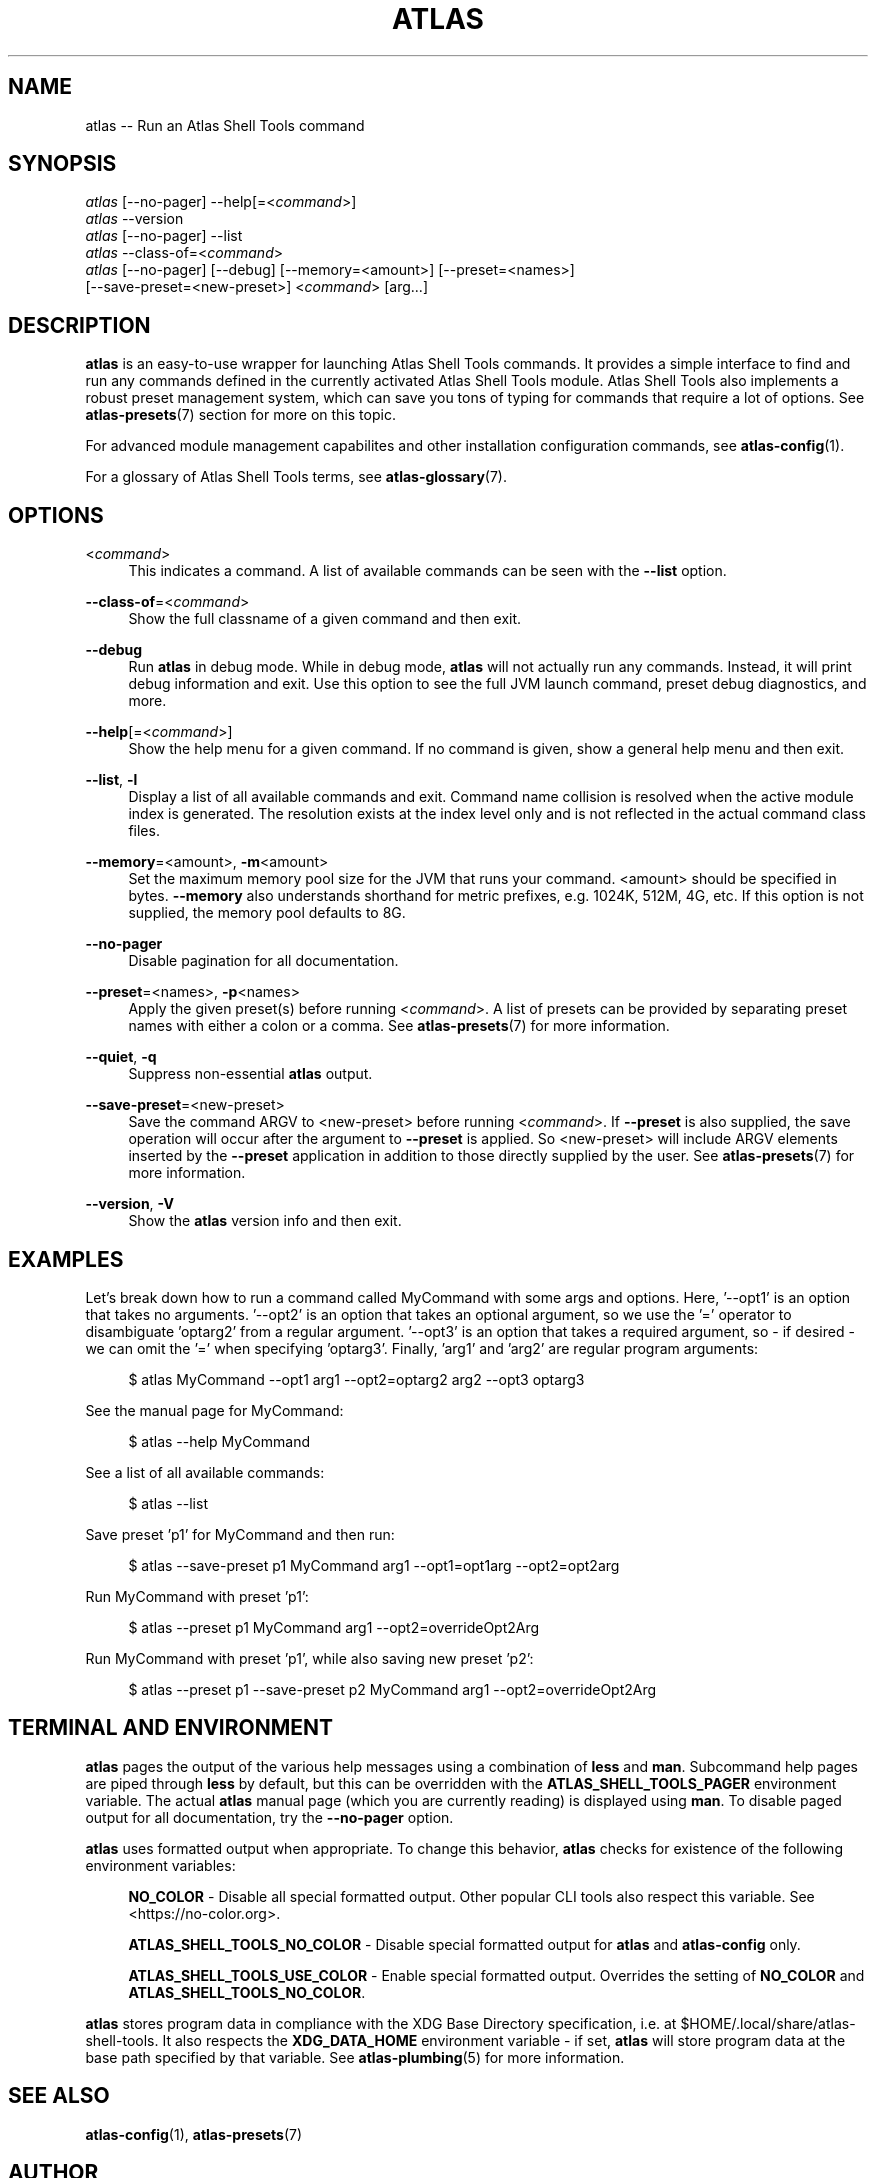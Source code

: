 .\"     Title: atlas
.\"    Author: Lucas Cram
.\"    Source: atlas-shell-tools 0.0.1
.\"  Language: English
.\"
.TH "ATLAS" "1" "1 December 2018" "atlas\-shell\-tools 0\&.0\&.1" "Atlas Shell Tools Manual"
.\" -----------------------------------------------------------------
.\" * Define some portability stuff
.\" -----------------------------------------------------------------
.ie \n(.g .ds Aq \(aq
.el       .ds Aq '
.\" -----------------------------------------------------------------
.\" * set default formatting
.\" -----------------------------------------------------------------
.\" disable hyphenation
.nh
.\" disable justification (adjust text to left margin only)
.ad l
.\" -----------------------------------------------------------------
.\" * MAIN CONTENT STARTS HERE *
.\" -----------------------------------------------------------------

.SH "NAME"
.sp
atlas \-\- Run an Atlas Shell Tools command

.SH "SYNOPSIS"
.sp
.nf
\fIatlas\fR [\-\-no-pager] \-\-help[=<\fIcommand\fR>]
\fIatlas\fR \-\-version
\fIatlas\fR [\-\-no-pager] \-\-list
\fIatlas\fR \-\-class\-of=<\fIcommand\fR>
\fIatlas\fR [\-\-no\-pager] [\-\-debug] [\-\-memory=<amount>] [\-\-preset=<names>] 
      [\-\-save\-preset=<new\-preset>] <\fIcommand\fR> [arg...]
.fi

.SH "DESCRIPTION"
.sp
\fBatlas\fR is an easy\-to\-use wrapper for launching Atlas Shell Tools commands.
It provides a simple interface to find and run any commands defined in the currently
activated Atlas Shell Tools module.
Atlas Shell Tools also implements a robust preset management system, which can save
you tons of typing for commands that require a lot of options. See \fBatlas-presets\fR(7)
section for more on this topic.
.sp
For advanced module management capabilites and other installation configuration
commands, see \fBatlas\-config\fR(1).
.sp
For a glossary of Atlas Shell Tools terms, see \fBatlas-glossary\fR(7).

.SH "OPTIONS"

.PP
<\fIcommand\fR>
.RS 4
This indicates a command. A list of available commands can be
seen with the \fB--list\fR option.
.RE

.PP
\fB\-\-class\-of\fR=<\fIcommand\fR>
.RS 4
Show the full classname of a given command and then exit.
.RE

.PP
\fB\-\-debug\fR
.RS 4
Run \fBatlas\fR in debug mode. While in debug mode, \fBatlas\fR will not actually
run any commands. Instead, it will print debug information and exit. Use this
option to see the full JVM launch command, preset debug diagnostics, and more.
.RE

.PP
\fB\-\-help\fR[=<\fIcommand\fR>]\fR
.RS 4
Show the help menu for a given command. If no command is given, show
a general help menu and then exit.
.RE

.PP
\fB\-\-list\fR, \fB-l\fR
.RS 4
Display a list of all available commands and exit. Command name collision is
resolved when the active module index is generated. The resolution exists at
the index level only and is not reflected in the actual command
class files.
.RE

.PP
\fB\-\-memory\fR=<amount>, \fB\-m\fR<amount>
.RS 4
Set the maximum memory pool size for the JVM that runs your command.
<amount> should be specified in bytes. \fB--memory\fR also understands
shorthand for metric prefixes, e.g. 1024K, 512M, 4G, etc. If this option
is not supplied, the memory pool defaults to 8G.
.RE

.PP
\fB\-\-no\-pager\fR
.RS 4
Disable pagination for all documentation.
.RE

.PP
\fB\-\-preset\fR=<names>, \fB\-p\fR<names>
.RS 4
Apply the given preset(s) before running <\fIcommand\fR>. A list of presets
can be provided by separating preset names with either a colon or a comma.
See \fBatlas-presets\fR(7) for more information.
.RE

.PP
\fB\-\-quiet\fR, \fB\-q\fR
.RS 4
Suppress non-essential \fBatlas\fR output.
.RE

.PP
\fB\-\-save\-preset\fR=<new\-preset>
.RS 4
Save the command ARGV to <new\-preset> before running <\fIcommand\fR>. If
\fB\-\-preset\fR is also supplied, the save operation will occur after the
argument to \fB\-\-preset\fR is applied. So <new\-preset> will include ARGV
elements inserted by the \fB\-\-preset\fR application in addition to those
directly supplied by the user. See \fBatlas-presets\fR(7) for more information.
.RE

.PP
\fB\-\-version\fR, \fB-V\fR
.RS 4
Show the \fBatlas\fR version info and then exit.
.RE
.sp

.SH "EXAMPLES"
.sp
Let's break down how to run a command called MyCommand with some args and options.
Here, '--opt1' is an option that takes no arguments. '--opt2' is an option that takes
an optional argument, so we use the '=' operator to disambiguate 'optarg2' from a regular
argument. '--opt3' is an option that takes a required argument, so \- if desired \- we
can omit the '=' when specifying 'optarg3'. Finally, 'arg1' and 'arg2' are regular
program arguments:
.sp
.RS 4
$ atlas MyCommand \-\-opt1 arg1 \-\-opt2=optarg2 arg2 --opt3 optarg3
.RE
.sp
See the manual page for MyCommand:
.sp
.RS 4
$ atlas \-\-help MyCommand
.RE
.sp
See a list of all available commands:
.sp
.RS 4
$ atlas \-\-list
.RE
.sp
Save preset 'p1' for MyCommand and then run:
.sp
.RS 4
$ atlas \-\-save\-preset p1 MyCommand arg1 \-\-opt1=opt1arg \-\-opt2=opt2arg
.RE
.sp
Run MyCommand with preset 'p1':
.sp
.RS 4
$ atlas \-\-preset p1 MyCommand arg1 \-\-opt2=overrideOpt2Arg
.RE
.sp
Run MyCommand with preset 'p1', while also saving new preset 'p2':
.sp
.RS 4
$ atlas \-\-preset p1 \-\-save\-preset p2 MyCommand arg1 \-\-opt2=overrideOpt2Arg
.RE
.sp

.SH "TERMINAL AND ENVIRONMENT"
.sp
\fBatlas\fR pages the output of the various help messages using a combination of
\fBless\fR and \fBman\fR. Subcommand help pages are piped through \fBless\fR
by default, but this can be overridden with the \fBATLAS_SHELL_TOOLS_PAGER\fR environment variable.
The actual \fBatlas\fR manual page (which you are currently reading) is displayed
using \fBman\fR. To disable paged output for all documentation, try the
\fB\-\-no\-pager\fR option.
.sp
\fBatlas\fR uses formatted output when appropriate. To change this behavior,
\fBatlas\fR checks for existence of the following environment variables:
.sp
.RS 4
\fBNO_COLOR\fR \-
Disable all special formatted output. Other popular CLI tools also
respect this variable. See <https://no\-color.org>.
.sp
\fBATLAS_SHELL_TOOLS_NO_COLOR\fR \-
Disable special formatted output for \fBatlas\fR and \fBatlas-config\fR only.
.sp
\fBATLAS_SHELL_TOOLS_USE_COLOR\fR \-
Enable special formatted output. Overrides the setting of \fBNO_COLOR\fR and \fBATLAS_SHELL_TOOLS_NO_COLOR\fR.
.sp
.RE
\fBatlas\fR stores program data in compliance with the XDG Base Directory
specification, i.e. at $HOME/.local/share/atlas-shell-tools. It also respects the
\fBXDG_DATA_HOME\fR environment variable - if set, \fBatlas\fR will store program
data at the base path specified by that variable. See \fBatlas\-plumbing\fR(5) for
more information.

.SH "SEE ALSO"
.sp
\fBatlas\-config\fR(1), \fBatlas\-presets\fR(7)

.SH "AUTHOR"
.sp
This program was written by Lucas Cram <lucaspcram@gmail.com>.

.SH "BUGS"
.sp
Please report any bugs you find to the \fBAUTHOR\fR.

.SH "ATLAS SHELL TOOLS"
.sp
Part of the \fBatlas\-shell\-tools\fR(7) suite
